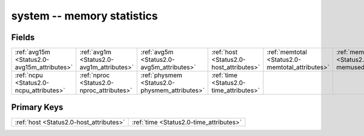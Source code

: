 .. _Status2.0-system_relations:

**system** -- memory statistics
-------------------------------

Fields
^^^^^^

+-----------------------------------------------+-----------------------------------------------+-----------------------------------------------+-----------------------------------------------+-----------------------------------------------+-----------------------------------------------+
|:ref:`avg15m <Status2.0-avg15m_attributes>`    |:ref:`avg1m <Status2.0-avg1m_attributes>`      |:ref:`avg5m <Status2.0-avg5m_attributes>`      |:ref:`host <Status2.0-host_attributes>`        |:ref:`memtotal <Status2.0-memtotal_attributes>`|:ref:`memused <Status2.0-memused_attributes>`  |
+-----------------------------------------------+-----------------------------------------------+-----------------------------------------------+-----------------------------------------------+-----------------------------------------------+-----------------------------------------------+
|:ref:`ncpu <Status2.0-ncpu_attributes>`        |:ref:`nproc <Status2.0-nproc_attributes>`      |:ref:`physmem <Status2.0-physmem_attributes>`  |:ref:`time <Status2.0-time_attributes>`        |                                               |                                               |
+-----------------------------------------------+-----------------------------------------------+-----------------------------------------------+-----------------------------------------------+-----------------------------------------------+-----------------------------------------------+

Primary Keys
^^^^^^^^^^^^

+---------------------------------------+---------------------------------------+
|:ref:`host <Status2.0-host_attributes>`|:ref:`time <Status2.0-time_attributes>`|
+---------------------------------------+---------------------------------------+

